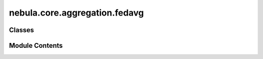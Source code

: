 nebula.core.aggregation.fedavg
==============================

.. py:module:: nebula.core.aggregation.fedavg


Classes
-------

.. autoapisummary::

   nebula.core.aggregation.fedavg.FedAvg


Module Contents
---------------

.. py:class:: FedAvg(config=None, **kwargs)

   Bases: :py:obj:`nebula.core.aggregation.aggregator.Aggregator`


   Aggregator: Federated Averaging (FedAvg)
   Authors: McMahan et al.
   Year: 2016


   .. py:method:: run_aggregation(models)


